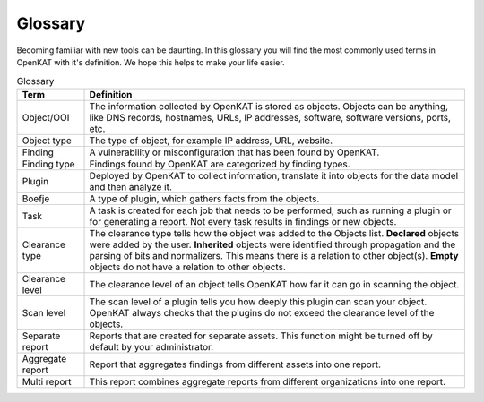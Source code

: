 Glossary
========

Becoming familiar with new tools can be daunting.
In this glossary you will find the most commonly used terms in OpenKAT with it's definition.
We hope this helps to make your life easier.


.. list-table:: Glossary
   :widths: 15 85
   :header-rows: 1

   * - Term
     - Definition
   * - Object/OOI
     - The information collected by OpenKAT is stored as objects.
       Objects can be anything, like DNS records, hostnames, URLs, IP addresses, software, software versions, ports, etc.
   * - Object type
     - The type of object, for example IP address, URL, website.
   * - Finding
     - A vulnerability or misconfiguration that has been found by OpenKAT.
   * - Finding type
     - Findings found by OpenKAT are categorized by finding types.
   * - Plugin
     - Deployed by OpenKAT to collect information, translate it into objects for the data model and then analyze it.
   * - Boefje
     - A type of plugin, which gathers facts from the objects.
   * - Task
     - A task is created for each job that needs to be performed, such as running a plugin or for generating a report.
       Not every task results in findings or new objects.
   * - Clearance type
     - The clearance type tells how the object was added to the Objects list.
       **Declared** objects were added by the user.
       **Inherited** objects were identified through propagation and the parsing of bits and normalizers. This means there is a relation to other object(s).
       **Empty** objects do not have a relation to other objects.
   * - Clearance level
     - The clearance level of an object tells OpenKAT how far it can go in scanning the object.
   * - Scan level
     - The scan level of a plugin tells you how deeply this plugin can scan your object. OpenKAT always checks that the plugins do not exceed the clearance level of the objects.
   * - Separate report
     - Reports that are created for separate assets. This function might be turned off by default by your administrator.
   * - Aggregate report
     - Report that aggregates findings from different assets into one report.
   * - Multi report
     - This report combines aggregate reports from different organizations into one report.
